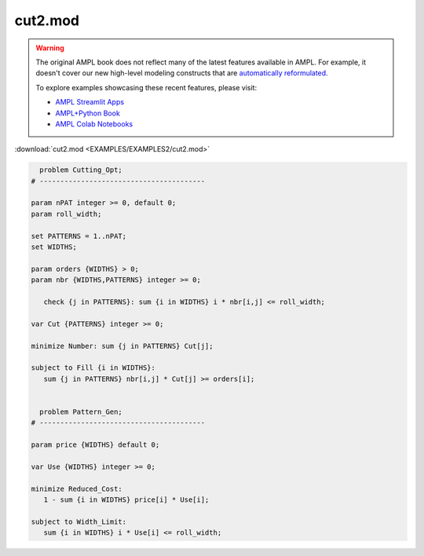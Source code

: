 cut2.mod
========


.. warning::
    The original AMPL book does not reflect many of the latest features available in AMPL.
    For example, it doesn't cover our new high-level modeling constructs that are `automatically reformulated <https://mp.ampl.com/model-guide.html>`_.

    
    To explore examples showcasing these recent features, please visit:

    - `AMPL Streamlit Apps <https://ampl.com/streamlit/>`__
    - `AMPL+Python Book <https://ampl.com/mo-book/>`__
    - `AMPL Colab Notebooks <https://ampl.com/colab/>`__

:download:`cut2.mod <EXAMPLES/EXAMPLES2/cut2.mod>`

.. code-block:: ampl

    
      problem Cutting_Opt;
    # ----------------------------------------
    
    param nPAT integer >= 0, default 0;
    param roll_width;
    
    set PATTERNS = 1..nPAT;
    set WIDTHS;
    
    param orders {WIDTHS} > 0;
    param nbr {WIDTHS,PATTERNS} integer >= 0;
    
       check {j in PATTERNS}: sum {i in WIDTHS} i * nbr[i,j] <= roll_width;
    
    var Cut {PATTERNS} integer >= 0;
    
    minimize Number: sum {j in PATTERNS} Cut[j];
    
    subject to Fill {i in WIDTHS}:
       sum {j in PATTERNS} nbr[i,j] * Cut[j] >= orders[i];
    
    
      problem Pattern_Gen;
    # ----------------------------------------
    
    param price {WIDTHS} default 0;
    
    var Use {WIDTHS} integer >= 0;
    
    minimize Reduced_Cost:  
       1 - sum {i in WIDTHS} price[i] * Use[i];
    
    subject to Width_Limit:  
       sum {i in WIDTHS} i * Use[i] <= roll_width;
